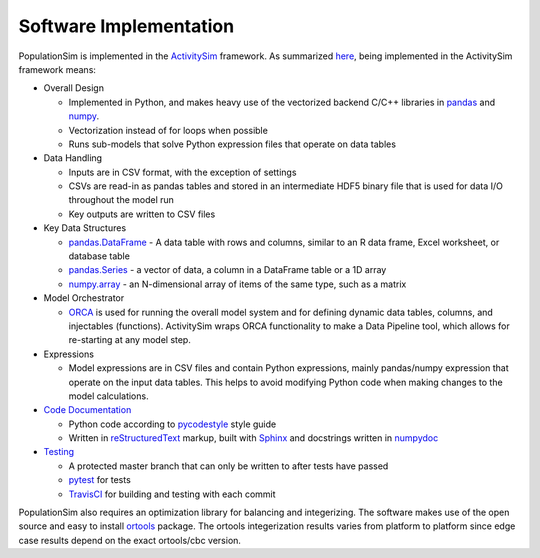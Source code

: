 .. PopulationSim documentation master file
   You can adapt this file completely to your liking, but it should at least
   contain the root `toctree` directive.

Software Implementation 
=======================

PopulationSim is implemented in the `ActivitySim <https://github.com/UDST/activitysim>`__ 
framework.  As summarized `here <https://udst.github.io/activitysim/#software-design>`__, 
being implemented in the ActivitySim framework means:

* Overall Design

  * Implemented in Python, and makes heavy use of the vectorized backend C/C++ libraries in `pandas <http://pandas.pydata.org>`__ and `numpy <http://www.numpy.org>`__.
  * Vectorization instead of for loops when possible
  * Runs sub-models that solve Python expression files that operate on data tables
  
* Data Handling

  * Inputs are in CSV format, with the exception of settings
  * CSVs are read-in as pandas tables and stored in an intermediate HDF5 binary file that is used for data I/O throughout the model run
  * Key outputs are written to CSV files
  
* Key Data Structures

  * `pandas.DataFrame <http://pandas.pydata.org/pandas-docs/stable/generated/pandas.DataFrame.html>`__ - A data table with rows and columns, similar to an R data frame, Excel worksheet, or database table
  * `pandas.Series <http://pandas.pydata.org/pandas-docs/stable/generated/pandas.Series.html>`__ - a vector of data, a column in a DataFrame table or a 1D array
  * `numpy.array <https://docs.scipy.org/doc/numpy/reference/generated/numpy.array.html>`__ - an N-dimensional array of items of the same type, such as a matrix
  
* Model Orchestrator

  * `ORCA <https://github.com/UDST/orca>`__ is used for running the overall model system and for defining dynamic data tables, columns, and injectables (functions). ActivitySim wraps ORCA functionality to make a Data Pipeline tool, which allows for re-starting at any model step.  
    
* Expressions

  * Model expressions are in CSV files and contain Python expressions, mainly pandas/numpy expression that operate on the input data tables. This helps to avoid modifying Python code when making changes to the model calculations. 
    
* `Code Documentation <https://udst.github.io/activitysim/development.html>`__

  * Python code according to `pycodestyle <https://pypi.python.org/pypi/pycodestyle>`__ style guide
  * Written in `reStructuredText <http://docutils.sourceforge.net/rst.html>`__ markup, built with `Sphinx <http://www.sphinx-doc.org/en/stable>`__ and docstrings written in `numpydoc <https://github.com/numpy/numpy/blob/master/doc/HOWTO_DOCUMENT.rst.txt>`__
    
* `Testing <https://udst.github.io/activitysim/development.html>`__

  * A protected master branch that can only be written to after tests have passed
  * `pytest <https://docs.pytest.org/en/latest/>`__ for tests
  * `TravisCI <https://travis-ci.org>`__ for building and testing with each commit

PopulationSim also requires an optimization library for balancing and integerizing.  The software makes 
use of the open source and easy to install `ortools <https://github.com/google/or-tools>`__ package.  The
ortools integerization results varies from platform to platform since edge case results depend on the 
exact ortools/cbc version.

